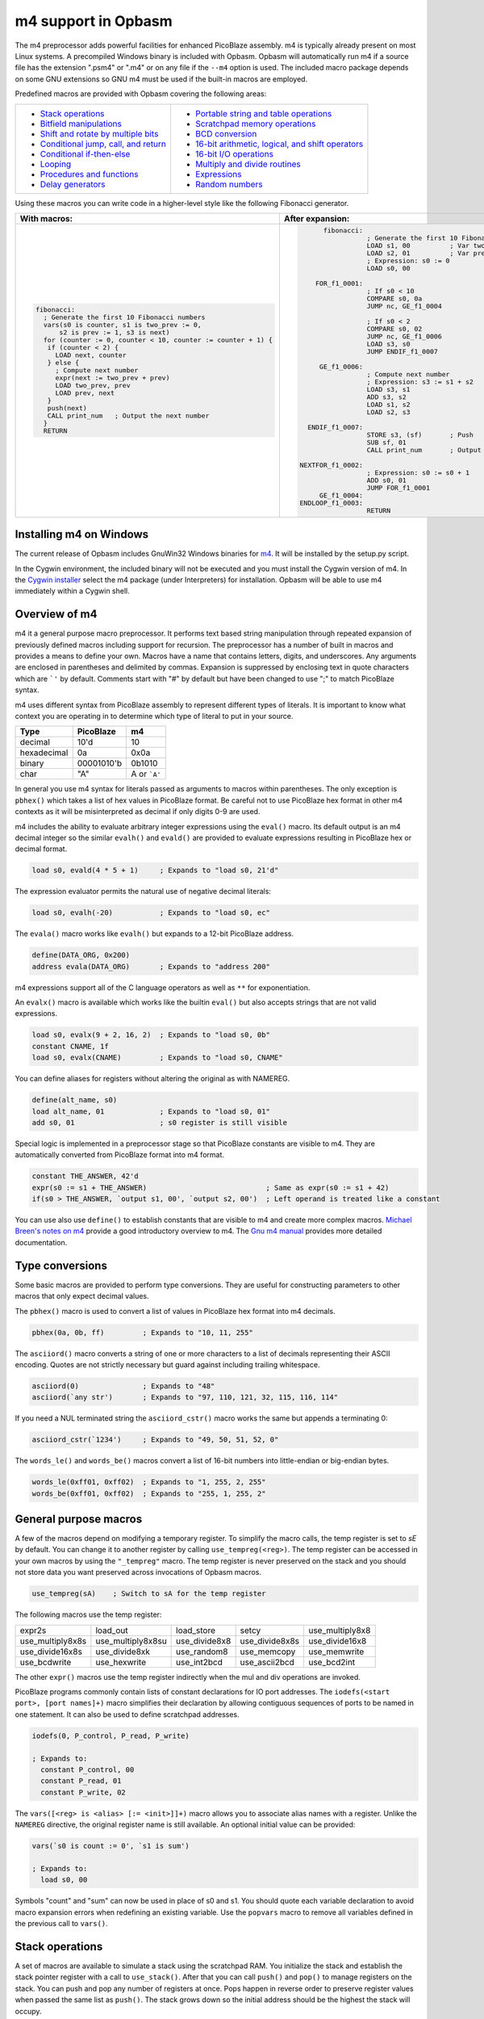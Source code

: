 ====================
m4 support in Opbasm
====================

The m4 preprocessor adds powerful facilities for enhanced PicoBlaze assembly. m4 is typically already present on most Linux systems. A precompiled Windows binary is included with Opbasm. Opbasm will automatically run m4 if a source file has the extension ".psm4" or ".m4" or on any file if the ``--m4`` option is used. The included macro package depends on some GNU extensions so GNU m4 must be used if the built-in macros are employed.

Predefined macros are provided with Opbasm covering the following areas:

+----------------------------------------------------+------------------------------------------------------+
| * `Stack operations`_                              | * `Portable string and table operations`_            |
| * `Bitfield manipulations`_                        | * `Scratchpad memory operations`_                    |
| * `Shift and rotate by multiple bits`_             | * `BCD conversion`_                                  |
| * `Conditional jump, call, and return`_            | * `16-bit arithmetic, logical, and shift operators`_ |
| * `Conditional if-then-else`_                      | * `16-bit I/O operations`_                           |
| * `Looping`_                                       | * `Multiply and divide routines`_                    |
| * `Procedures and functions`_                      | * `Expressions`_                                     |
| * `Delay generators`_                              | * `Random numbers`_                                  |
+----------------------------------------------------+------------------------------------------------------+




Using these macros you can write code in a higher-level style like the following Fibonacci generator.

+----------------------------------------------------------------+----------------------------------------------------------------+
|  With macros:                                                  | After expansion:                                               |
+================================================================+================================================================+
|.. code-block:: picoblaze                                       |.. code-block:: picoblaze                                       |
|                                                                |                                                                |
|  fibonacci:                                                    |       fibonacci:                                               |
|    ; Generate the first 10 Fibonacci numbers                   |                  ; Generate the first 10 Fibonacci numbers     |
|    vars(s0 is counter, s1 is two_prev := 0,                    |                  LOAD s1, 00          ; Var two_prev := 0      |
|        s2 is prev := 1, s3 is next)                            |                  LOAD s2, 01          ; Var prev := 1          |
|    for (counter := 0, counter < 10, counter := counter + 1) {  |                  ; Expression: s0 := 0                         |
|     if (counter < 2) {                                         |                  LOAD s0, 00                                   |
|       LOAD next, counter                                       |                                                                |
|     } else {                                                   |     FOR_f1_0001:                                               |
|       ; Compute next number                                    |                  ; If s0 < 10                                  |
|       expr(next := two_prev + prev)                            |                  COMPARE s0, 0a                                |
|       LOAD two_prev, prev                                      |                  JUMP nc, GE_f1_0004                           |
|       LOAD prev, next                                          |                                                                |
|     }                                                          |                  ; If s0 < 2                                   |
|     push(next)                                                 |                  COMPARE s0, 02                                |
|     CALL print_num   ; Output the next number                  |                  JUMP nc, GE_f1_0006                           |
|    }                                                           |                  LOAD s3, s0                                   |
|    RETURN                                                      |                  JUMP ENDIF_f1_0007                            |
|                                                                |                                                                |
|                                                                |      GE_f1_0006:                                               |
|                                                                |                  ; Compute next number                         |
|                                                                |                  ; Expression: s3 := s1 + s2                   |
|                                                                |                  LOAD s3, s1                                   |
|                                                                |                  ADD s3, s2                                    |
|                                                                |                  LOAD s1, s2                                   |
|                                                                |                  LOAD s2, s3                                   |
|                                                                |                                                                |
|                                                                |   ENDIF_f1_0007:                                               |
|                                                                |                  STORE s3, (sf)       ; Push                   |
|                                                                |                  SUB sf, 01                                    |
|                                                                |                  CALL print_num       ; Output the next number |
|                                                                |                                                                |
|                                                                | NEXTFOR_f1_0002:                                               |
|                                                                |                  ; Expression: s0 := s0 + 1                    |
|                                                                |                  ADD s0, 01                                    |
|                                                                |                  JUMP FOR_f1_0001                              |
|                                                                |      GE_f1_0004:                                               |
|                                                                | ENDLOOP_f1_0003:                                               |
|                                                                |                  RETURN                                        |
|                                                                |                                                                |
+----------------------------------------------------------------+----------------------------------------------------------------+

.. _guidance on installing m4 under Windows:

Installing m4 on Windows
------------------------

The current release of Opbasm includes GnuWin32 Windows binaries for `m4 <http://gnuwin32.sourceforge.net/packages/m4.htm>`_. It will be installed by the setup.py script.

In the Cygwin environment, the included binary will not be executed and you must install the Cygwin version of m4. In the `Cygwin installer <http://cygwin.com/install.html>`_ select the m4 package (under Interpreters) for installation. Opbasm will be able to use m4 immediately within a Cygwin shell.

Overview of m4
--------------

m4 it a general purpose macro preprocessor. It performs text based string manipulation through repeated expansion of previously defined macros including support for recursion. The preprocessor has a number of built in macros and provides a means to define your own. Macros have a name that contains letters, digits, and underscores. Any arguments are enclosed in parentheses and delimited by commas. Expansion is suppressed by enclosing text in quote characters which are ```'`` by default. Comments start with "#" by default but have been changed to use ";" to match PicoBlaze syntax.

m4 uses different syntax from PicoBlaze assembly to represent different types of literals. It is important to know what context you are operating in to determine which type of literal to put in your source.

============  =============  ============
**Type**      **PicoBlaze**  **m4**
============  =============  ============
decimal       10'd           10 
hexadecimal   0a             0x0a
binary        00001010'b     0b1010
char          "A"            A or ```A'``
============  =============  ============

In general you use m4 syntax for literals passed as arguments to macros within parentheses. The only exception is ``pbhex()`` which takes a list of hex values in PicoBlaze format. Be careful not to use PicoBlaze hex format in other m4 contexts as it will be misinterpreted as decimal if only digits 0-9 are used.

m4 includes the ability to evaluate arbitrary integer expressions using the ``eval()`` macro. Its default output is an m4 decimal integer so the similar ``evalh()`` and ``evald()`` are provided to evaluate expressions resulting in PicoBlaze hex or decimal format.

.. code-block:: picoblaze

  load s0, evald(4 * 5 + 1)     ; Expands to "load s0, 21'd"

The expression evaluator permits the natural use of negative decimal literals:

.. code-block:: picoblaze

  load s0, evalh(-20)           ; Expands to "load s0, ec"


The ``evala()`` macro works like ``evalh()`` but expands to a 12-bit PicoBlaze address.

.. code-block:: picoblaze

  define(DATA_ORG, 0x200)
  address evala(DATA_ORG)       ; Expands to "address 200"

m4 expressions support all of the C language operators as well as ``**`` for exponentiation.

An ``evalx()`` macro is available which works like the builtin ``eval()`` but also accepts strings that are not valid expressions.

.. code-block:: picoblaze

  load s0, evalx(9 + 2, 16, 2)  ; Expands to "load s0, 0b"
  constant CNAME, 1f
  load s0, evalx(CNAME)         ; Expands to "load s0, CNAME"

You can define aliases for registers without altering the original as with NAMEREG.

.. code-block:: picoblaze

  define(alt_name, s0)
  load alt_name, 01             ; Expands to "load s0, 01"
  add s0, 01                    ; s0 register is still visible

Special logic is implemented in a preprocessor stage so that PicoBlaze constants are visible to m4. They are automatically converted from PicoBlaze format into m4 format.

.. code-block:: picoblaze

  constant THE_ANSWER, 42'd
  expr(s0 := s1 + THE_ANSWER)                            ; Same as expr(s0 := s1 + 42)
  if(s0 > THE_ANSWER, `output s1, 00', `output s2, 00')  ; Left operand is treated like a constant

You can use also use ``define()`` to establish constants that are visible to m4 and create more complex macros. `Michael Breen's notes on m4 <http://mbreen.com/m4.html>`_ provide a good introductory overview to m4. The `Gnu m4 manual <https://www.gnu.org/savannah-checkouts/gnu/m4/manual/>`_ provides more detailed documentation.

Type conversions
----------------

Some basic macros are provided to perform type conversions. They are useful for constructing parameters to other macros that only expect decimal values.

The ``pbhex()`` macro is used to convert a list of values in PicoBlaze hex format into m4 decimals.

.. code-block:: picoblaze

  pbhex(0a, 0b, ff)         ; Expands to "10, 11, 255"

The ``asciiord()`` macro converts a string of one or more characters to a list of decimals representing their ASCII encoding. Quotes are not strictly necessary but guard against including trailing whitespace.

.. code-block:: picoblaze

  asciiord(0)               ; Expands to "48"
  asciiord(`any str')       ; Expands to "97, 110, 121, 32, 115, 116, 114"

If you need a NUL terminated string the ``asciiord_cstr()`` macro works the same but appends a terminating 0:

.. code-block:: picoblaze

  asciiord_cstr(`1234')     ; Expands to "49, 50, 51, 52, 0"

The ``words_le()`` and ``words_be()`` macros convert a list of 16-bit numbers into little-endian or big-endian bytes.

.. code-block:: picoblaze

  words_le(0xff01, 0xff02)  ; Expands to "1, 255, 2, 255"
  words_be(0xff01, 0xff02)  ; Expands to "255, 1, 255, 2"

General purpose macros
----------------------

A few of the macros depend on modifying a temporary register. To simplify the macro calls, the temp register is set to `sE` by default. You can change it to another register by calling ``use_tempreg(<reg>)``. The temp register can be accessed in your own macros by using the ``"_tempreg"`` macro. The temp register is never preserved on the stack and you should not store data you want preserved across invocations of Opbasm macros. 

.. code-block:: picoblaze

  use_tempreg(sA)    ; Switch to sA for the temp register

The following macros use the temp register:

================  =================  =============  ==============  ===============
expr2s            load_out           load_store     setcy           use_multiply8x8
use_multiply8x8s  use_multiply8x8su  use_divide8x8  use_divide8x8s  use_divide16x8
use_divide16x8s   use_divide8xk      use_random8    use_memcopy     use_memwrite
use_bcdwrite      use_hexwrite       use_int2bcd    use_ascii2bcd   use_bcd2int
================  =================  =============  ==============  =============== 

The other ``expr()`` macros use the temp register indirectly when the mul and div operations are invoked.


PicoBlaze programs commonly contain lists of constant declarations for IO port addresses. The ``iodefs(<start port>, [port names]+)`` macro simplifies their declaration by allowing contiguous sequences of ports to be named in one statement. It can also be used to define scratchpad addresses.

.. code-block:: picoblaze

  iodefs(0, P_control, P_read, P_write)

  ; Expands to:
    constant P_control, 00
    constant P_read, 01
    constant P_write, 02

The ``vars([<reg> is <alias> [:= <init>]]+)`` macro allows you to associate alias names with a register. Unlike the ``NAMEREG`` directive, the original register name is still available. An optional initial value can be provided:

.. code-block:: picoblaze

  vars(`s0 is count := 0', `s1 is sum')

  ; Expands to:
    load s0, 00

Symbols "count" and "sum" can now be used in place of s0 and s1. You should quote each variable declaration to avoid macro expansion errors when redefining an existing variable. Use the ``popvars`` macro to remove all variables defined in the previous call to ``vars()``. 


Stack operations
----------------

A set of macros are available to simulate a stack using the scratchpad RAM. You initialize the stack and establish the stack pointer register with a call to ``use_stack()``. After that you can call ``push()`` and ``pop()`` to manage registers on the stack. You can push and pop any number of registers at once. Pops happen in reverse order to preserve register values when passed the same list as ``push()``. The stack grows down so the initial address should be the highest the stack will occupy.

.. code-block:: picoblaze

  namereg sF, SP      ; Protect sF for use as the stack pointer
  use_stack(SP, 0x3F) ; Start stack at end of 64-byte scratchpad
  ...

  my_func:
    push(s0, s1)
    <Do something that alters s0 and s1>
    pop(s0, s1)
    return

The ``getstack()``, ``getstackat()``, and ``dropstack()`` macros can be used to retrieve and drop values from a stack frame. This provides a facility for passing function arguments on the stack and is particularly useful for writing functions that take a variable number of arguments. The argument to ``dropstack()`` can be a register to drop a variable number of arguments.

.. code-block:: picoblaze

    load s0, BE
    push(s0)    ; First argument
    load s0, EF
    push(s0)    ; Second argument
    call my_func2

  my_func2:
    getstack(s3, s4)     ; Retrieve first and second argument
    <Do your business>
    dropstack(2)         ; Remove arguments from the stack
    return

You can use the ``getstackat()`` macro to retrieve values from the stack one at a time in any order.

.. code-block:: picoblaze

  my_func3:
    getstackat(s4, 1)    ; Retrieve second argument (SP + 1)
    getstackat(s3, 2)    ; Retrieve first argument  (SP + 2)
    <Do your business>
    dropstack(2)         ; Remove arguments from the stack
    return

You may wish to allocate temporary space on the stack for local variables in a function. Use the ``addstack()`` macro to accomplish this. ``putstack()`` and ``putstackat()`` are used to store register values on the stack without altering the stack pointer.

.. code-block:: picoblaze

  my_func4:
    addstack(4)              ; Add 4 bytes to the stack to work with
    putstack(s0, s1, s2, s3)
    getstackat(s4, 2)
    dropstack(4)             ; Remove local frame

    
.. _Bitfield manipulations:
    
Bitfield operations
-------------------

A set of macros are available to manipulate bitfields without manually constructing hex masks.

.. code-block:: picoblaze

  load s0, f0
  setbit(s0, 0)                ; s0 = f1
  setbit(s0, 2)                ; s0 = f5
  clearbit(s0, 7)              ; s0 = 75

  setmask(s0, mask(0,1,2,3))   ; s0 = 7f
  clearmask(s0, mask(4,5,6,7)) ; s0 = 0f

  testbit(s0, 0)               ; Test if bit-0 is set or clear
  jump nz, somewhere

The ``maskh()`` macro works like ``mask()`` but produces a result in PicoBlaze hex format so it can be used as a direct argument to any instruction that takes a constant.

.. code-block:: picoblaze

  load s0, maskh(0,1,2,6,7)  ; Expands to "load s0, c7"

.. _Shift and rotate by multiple bits:
  
Shift and rotate
----------------

Shifts and rotates are inconvenient in PicoBlaze assembly because they must be performed one bit at a time. Macros are provided that generate shifts and rotates by any number of bits more easily. The shift amount must be a constant integer. It cannot come from another register.

.. code-block:: picoblaze

  load s0, 01
  sl0(s0, 4)  ; Shift left by 4 bits  s0 = 00010000'b
  sr1(s0, 3)  ; Shift right by 3 bits with 1's inserted  s0 = 11100010'b

All 10 of the PicoBlaze shift and rotate instructions have macro equivalents. The original instructions can still be used as usual.

=== === === === ==
sl0 sl1 sla slx rl
sr0 sr1 sra srx rr
=== === === === ==

.. _Conditional jump, call, and return:

Conditional jump call and return
--------------------------------

PicoBlaze assembly depends on using the carry and zero flags directly to handle conditional jump and call instructions. It can be difficult to remember how the carry flag is interpreted so a set of macros are provided to perform more natural conditional instructions.

.. code-block:: picoblaze

  compare s0, s1
  jne(not_equal)           ; Jump if s0 != s1
  jeq(equal)               ; Jump if s0 == s1
  jge(greater_or_equal)    ; Jump if s0 >= s1
  jlt(less_than)           ; Jump if s0 < s1

  callne(not_equal)        ; Call if s0 != s1
  calleq(equal)            ; Call if s0 == s1
  callge(greater_or_equal) ; Call if s0 >= s1
  calllt(less_than)        ; Call if s0 < s1

  retne                    ; Return if s0 != s1
  reteq                    ; Return if s0 == s1
  retge                    ; Return if s0 >= s1
  retlt                    ; Return if s0 < s1

Conditional if-then-else
------------------------

A high level ``if()`` macro is present that provides evaluation of infix Boolean expressions. It takes the form of ``if(<expr>,<true block>,[<expr>,<true block 2>...|<else block>])``. The expression syntax uses conventional C operators ==, !=, <, ,>=, >, <=, and &. Additional expressions after the first true block produce else-if evaluation similar to m4's ``ifelse()`` macro. It is important to guard code blocks with m4 quotes to avoid errors caused by m4 splitting strings with internal commas. The ``if()`` macro implements a ``COMPARE`` instruction and generates the appropriate branch logic to test the flags. Unique generated labels are inserted into the code to manage the sequencing of the code blocks.

.. code-block:: picoblaze

  load s0, 05
  if(s0 < 10,
    `load s1, "T"
    output s1, 00',
  ; else-if
  s0 < 8,
    `load s1, "t"
    output s1, 01',
  ;else
    `load s1 "F"
    output s1, 02'
  )

In addition, the & operator can be used to generate a ``TEST`` instruction instead of ``COMPARE``. The true block is executed if the test result is non-zero:

.. code-block:: picoblaze

  ; Check if MSB is set
  if(s0 & 0x80, `load s1, 00')

You can invoke signed comparison using the ``compares()`` macro by wrapping the expression in ``signed()``:

.. code-block:: picoblaze

  load s0 evalh(-10) ; -10 = 0xF6 which evaluates as > 5 in unsigned comparison
  if(signed(s0 < 5),`load s1, 00') ; evaluate as < 5 using signed comparison 

Macros can be used within the code blocks including nested ``if()`` macros:

.. code-block:: picoblaze

  if(s0 < s1,
     `<something>',
  ; else
    `if(s2 >= s3,`<something else>')'
  )

.. note::
  
  The ``>`` and ``<=`` operators have to be simulated because the limited Picoblaze ALU flags don't permit them to be implemented directly. If both operands are registers they are swapped and the reverse comparison operation (``<`` or ``>=`` ) is performed. If the right operand is a constant it has to be adjusted by adding one to its value and swapping the true and false conditional blocks. For instance "s0 > 0x20" is converted to "s0 <= 0x21" with the false condition (originally true) executed when s0 is greater than 0x20.
  
  This can lead to problems when doing comparisons with 0xFF because the 0x100 can't be used as an immediate instruction value. You may have to find alternate ways to express comparison logic when dealing with the 0xFF and 0x00 boundary values. Consider a loop counter that you want to terminate after passing 0xFF. Instead of testing for "sN > 0xFF" you should test for "sN != 0" and ensure that this won't cause early termination at the start of the loop.

C-style syntax
~~~~~~~~~~~~~~

The m4 syntax for the ``if()`` macro is a little untidy but an alternate C-style syntax can be used. It is implemented using an initial preprocessing step where pattern matching converts C-style control flow statements into m4 syntax. Instead of m4 quotes, code blocks are surrounded by mandatory curly braces. Unlike m4 macros, whitespace is permitted between the ``if`` keyword and its comparison expression.

.. code-block:: picoblaze

  if (s0 < s1) {
    load s0, "T"
  } else if (s2 == s3) {
    load s0, "t"
  } else {
    load s0, "F"
  }

A set of lower level if-then-else macros are provided to expose the internal workings of ``if()``. The macros are ``ifeq()``, ``ifne()``, ``ifge()``, and ``iflt()``. Unlike ``if()``, no ``COMPARE`` or ``TEST`` instruction is generated from an expression. You have to prepare the flags on your own. The first argument is the code to execute for the true condition. An optional second argument is used for the else clause.

.. code-block:: picoblaze

  compare s0, s1
  ifeq(
    `load s4, 20
     output s4, PORT',
  ; else
    `load s4, 30
     output s4, PORT2')

This expands to the following:

.. code-block:: picoblaze

  compare s0, s1
  jump nz, NEQ_f1_0001
  load s4, 20
     output s4, PORT
  jump ENDIF_f1_0002
  NEQ_f1_0001:
  ; else
    load s4, 30
     output s4, PORT2
  ENDIF_f1_0002:

Looping
-------

Similarly to ``if()`` there are a set of high level looping macros ``for()``, ``while()``, and ``dowhile()``. They implement the corresponding looping constructs using the syntax ``for(<init>,<expr>,<update>,<loop body>)`` and ``[do]while(<expr>,<loop body>)``. Signed comparison is supported just as with ``if()`` using the ``signed()`` macro as a modifier. The for loop macro uses the ``expr()`` :ref:`macro syntax<expression-parser>` for the *init* and *update* fields.

.. code-block:: picoblaze

  for(s0 := -10, signed(s0 < 10), s0 := s0 + 1,
    `output s1, P_FOO'
  )

.. code-block:: picoblaze

  ; Output s1 to port 00 10 times
  load s0, 00
  while(s0 < 10,
    `output s1, P_FOO
     add s0, 01'
  )

C-style syntax
~~~~~~~~~~~~~~~

Similarly to the ``if()`` macro, an alternate C-style syntax is available for ``for()``, ``while()``, and ``dowhile()``. Note that the ``for()`` macro continues to use commas to separate the sections.

.. code-block:: picoblaze

  for (s0 := 0, s0 < s1, s0 := s0 + 1) {
    output s0, P_FOO
  }

  while (s0 < s1) {
    add s0, 01
    output s0, P_FOO
  }

  do {
    add s0, 01
    output s0, P_FOO
  } while (s0 < s1)

Two macros, ``break`` and ``continue``, are available to exit the current loop and restart a loop respectively. In a for loop the ``continue`` macro will execute the *update* field expression to prepare the next iteration.

.. code-block:: picoblaze

  ; "continue" resumes execution here
  while (s0 < s1) {
    add s0, 01
    if (s3 == 4) { continue }
    if (s2 == 5) { break }
    output s0, 00
  }
  ; "break" resumes execution here


Procedures and Functions
------------------------

A set of macros are available that can streamline the creation of procedures, functions, and interrupt service routines. All of these macros have a C-style block syntax which is the preferred way to invoke them.

The most basic is the ``proc()`` macro which is a convenience routine creating a labeled code block with an included ``vars()`` macro for variable definitions, a final ``return`` instruction, and automatic ";PRAGMA" comments identifying it as a function.

.. code-block:: picoblaze

  proc addinc(s0 is count, s1 is inc) {
    add count, inc
  }
  ...
  
  call addinc
  
  ; Expands to:
  
          ;PRAGMA function addinc [s0 is count, s1 is inc] begin
  addinc:
          ADD s0, s1
          RETURN
          ;PRAGMA function addinc end
  
  CALL addinc
  
The "argument" list to proc also includes local variables used by the procedure. You are responsible for loading arguments into registers and cleaning up temporary registers. The 

The ``func()`` macro provides a more elaborate function generator that takes care of handling arguments by passing them on the stack. A dynamically generated macro is created for calling each defined function. ``func()`` takes a list of registers to pass as arguments as well as an optional number of bytes for values returned on the stack. those registers are placed on the stack and then popped into local registers that are saved and restored after the function completes. The argument list is in the same "Sn is Y" syntax used by the ``vars()`` macro but you can also just list register names without providing an alias.

.. code-block:: picoblaze

  ; func <funcname>(<vars>) : <optional return bytes> {}
  
  func addinc(s0 is count, s1 is inc): 1 {
    add count, inc
    retvalue(count, 1) ; Save the return value on the stack
  }
  ...

  ; Call function with s3 and s4 as args
  addinc(s3, s4)
  pop(s5)       ; Get the return value

  ; Expands to:  
                ;PRAGMA function addinc [stack(s0 is count, s1 is inc : 1)] begin
        addinc:
                <Save registers and retrieve arguments from stack frame>

                ADD s0, s1
                <Put the result on the stack>

  LEAVE_addinc:
                <Restore saved registers and remove stack frame>
                RETURN
                ;PRAGMA function addinc end

                ; Call function with s3 and s4 as args
                ; Push arguments:
                STORE s3, (sf)                 ; Push
                SUB sf, 01
                STORE s4, (sf)                 ; Push
                SUB sf, 01
                CALL addinc
                ADD sf, 01
                FETCH s5, (sf)                 ; Pop

After the function call the registers will be in the same state they were before the function call and any return values will be on the stack. Unlike with ``proc()`` the parameter list is only used to define arguments. You are responsible for preserving any registers used internally for local variables. The ``retvalue()`` macro takes a register for its first argument and the index of the return byte from the top of the stack starting from 1.

You cannot use a ``return`` instruction inside the code body of a ``func()`` macro because the stack cleanup code will not be executed. Instead you must call the ``leave_func`` macro whenever you want to exit early. It will ensure the cleanup code is executed.

A variant of the ``func()`` macro is available for defining ISRs. The ``isr()`` macro is similar to ``func()`` but you specify an address for the interrupt vector instead of a name and in place of the return byte count you specify whether the ISR returns with interupts enabled or disabled. Interrupts are enabled by default if the last parameter is omitted.

.. code-block:: picoblaze

  ; isr <address>(<vars>) : [enable | disable] {}
  
  isr 0x3FF(s0) : enable {
    output s0, FF
  }
  
  ; Expands to:
  
         __ISR:
                ADDRESS 3ff                    ; 0x3FF
                JUMP __ISR
                ADDRESS __ISR
                ;PRAGMA function __ISR begin
                <Save registers on stack>
                OUTPUT s0, FF

   LEAVE___ISR:
                <Restore registers from stack>

                RETURNI enable
                ;PRAGMA function __ISR end
  
ISRs take no arguments and the variable list only serves to identify which registers are used in the ISR so that they can be saved on the stack. There can only be one ``isr()`` macro call in a program. You can use ``leave_func`` or the equivalent ``leave_isr`` macro to exit early from an ISR. Do not call ``returni`` directly within the ISR code block as that will leave saved registers on the stack without cleaning up.


Delay generators
----------------

A set of delay generator macros are available to implement software delays. The simplest is ``delay_cycles()`` which delays by a number of instruction cycles (each being two clock cycles). By default it is implemented with recursive loops and requires no registers to function.

.. code-block:: picoblaze

  delay_cycles(40)   ; Delay for 40 instructions (80 clock periods)

This expands to the following recursive code implemented in 13 instructions:
  
.. code-block:: picoblaze
  
                      CALL DTREE_f1_0001_4           ; Delay for 33 cycles
                      JUMP DTREE_f1_0001_end
     DTREE_f1_0001_4: CALL DTREE_f1_0001_3
     DTREE_f1_0001_3: CALL DTREE_f1_0001_2
     DTREE_f1_0001_2: CALL DTREE_f1_0001_1
     DTREE_f1_0001_1: CALL DTREE_f1_0001_0
     DTREE_f1_0001_0: RETURN
   DTREE_f1_0001_end:
                      CALL DTREE_f1_0002_1           ; Delay for 5 cycles
                      JUMP DTREE_f1_0002_end
     DTREE_f1_0002_1: CALL DTREE_f1_0002_0
     DTREE_f1_0002_0: RETURN
   DTREE_f1_0002_end:
                      LOAD sf, sf                    ; NOP
                      LOAD sf, sf                    ; NOP


The delay can be from 0 to approximately 100e9 but a practical limit would be to keep the delay less than 200 cycles to restrict the amount of generated code. You must ensure that there is enough space on the call stack to perform the recursive calls. In the example above the 33-cycle delay block extends five calls deep.

An alternate implementation of ``delay_cycles()`` can be invoked by first configuring it with the ``use_delay_reg()`` macro. You call it with a single register to use for a delay counter. This register must be different than the ones used for the long period delay macros described next. With a delay register configured, the ``delay_cycles()`` macro will be implemented as a small loop for delays of 511 cycles or less. Longer delays will fall back to using recursive delay trees.

Delays by microseconds and milliseconds are implemented with the ``delay_us()`` and ``delay_ms()`` macros. Before using these you must establish the system clock frequency with the ``use_clock()`` macro. These delays are cycle accurate if the requested delay is an integer multiple of the clock period. They have the ability to adjust the delay by a certain number of instructions if needed.

.. code-block:: picoblaze

  use_clock(100)                     ; 100 MHz system clock
  use_delay_reg(s6)                  ; Use compact internal delay loop

  ; 10 ms delay subroutine
  delay_10ms: delay_ms(10, s4,s5, 2) ; Adjust delay by 2 instructions for call and return
              return

  ...
  call delay_10ms
  ; Exactly 10 ms have passed here

  ...
  delay_ms(10, s4, s5)               ; Inline delay by 10 ms
  ; Exactly 10 ms have passed here

The ``delay_*()`` macros take a delay value, a pair of registers and an optional adjustment as arguments. The delay value is the amount of delay in the associated units. The upper delay limit depends on the clock frequency. It has a complex relationship that can't be easily expressed. You will get a macro error if a delay is too large for the currently selected frequency. The following table shows the maximum delays for representative clock frequencies:

=======  =======
50 MHz   429 ms
100 MHz  214 ms
150 MHz  143 ms
=======  =======

The registers are used for an internal 16-bit counter. The internal delay loop is automatically adjusted to ensure the count value fits within 16-bits. When implementing a delay as a subroutine an adjustment can be added to account for the ``CALL`` and ``RETURN`` instructions.

If you need to use multiple delays it may be desirable to have a common delay routine that supports variable delay counts. This is provided by the ``var_delay_us()`` and ``var_delay_ms()`` macros. They are similar to the fixed delays but are not cycle accurate and have no provision for adjustment.

.. code-block:: picoblaze

  use_clock(50)            ; 50 MHz system clock

  define(MAX_DELAY, 200)   ; Maximum 200 us delay

  var_delay: var_delay_us(MAX_DELAY, s4,s5)
             return
  ...

  load16(s4,s5, var_count_us(20, MAX_DELAY))  ; 20 us delay
  call var_delay
  ...

  load16(s4,s5, var_count_us(150, MAX_DELAY)) ; 150 us delay
  call var_delay

The first argument to the ``var_delay_*()`` macros is the maximum delay value to support. When a delay is needed you must load the count registers with a constant computed with the ``var_count_*()`` macros. 

.. _string and table ops:
.. _Portable string and table operations:

String and table operations
---------------------------

PicoBlaze-3 doesn't have the ability to handle strings as efficiently as PB6 but it is still necessary to work with them at times. Suppose that you have a subroutine "write_char" that writes characters in s0 out to a peripheral. You can write entire strings with the following:

.. code-block:: picoblaze

  callstring(write_char, s0, `My string') ; Note use of m4 quotes `' to enclose the string

This expands to the following:

.. code-block:: picoblaze

  load s0, "M"
  call write_char
  load s0, "y"
  call write_char
  load s0, " "
  call write_char
  ...
  load s0, "n"
  call write_char
  load s0, "g"
  call write_char

Similarly you can call with arbitrary bytes in a table. The ``pbhex()`` macro is useful here to express hex numbers with less clutter.

.. code-block:: picoblaze

  calltable(write_char, s0,  pbhex(DE, AD, BE, EF))

There are four targets for string and table macros: "call", "output", "store", and "inst". They work similarly to the "call" macros above but generate "output", "store", or "inst" instructions in place of "call".

==========  ============  ===========  =============  ==========================
callstring  outputstring  storestring  storestringat 
calltable   outputtable   storetable   storetableat   insttable_le, insttable_be 
==========  ============  ===========  =============  ==========================

The ``storestringat()`` and ``storetableat()`` macros take a register as a pointer to the destination scratchpad address. The pointer register is incremented after storing each byte except for the last.

.. code-block:: picoblaze

  constant M_DATA, 10
  load s0, M_DATA
  storestringat(s0, sF, `Store this') ; sF is used as a temp register

The ``insttable_le()`` and ``insttable_be()`` macros generate packed INST directives for use as static data. The former generates little-endian instructions while the latter is big-endian.

.. code-block:: picoblaze

  insttable_le(pbhex(0a, 0b, 0c))
  ; Expands to:  inst 00b0a
  ;              inst 0000c

  insttable_be(pbhex(0a, 0b, 0c))
  ; Expands to:  inst 00a0b
  ;              inst 00c00

The insttable macros only accept a list of decimal values directly but the ``asciiord()`` macro can be used to convert strings to numeric data.

.. code-block:: picoblaze

  insttable_le(asciiord(`Pack strings into ROM'))
  ; Expands to:
    inst 06150
    inst 06b63
    inst 07320
    ...
    inst 0206f
    inst 04f52
    inst 0004d

This permits the compact storage of data bytes in the PicoBlaze ROM. If synthesized as a dual-ported block RAM, the data can be retrieved with external logic. The ``picoblaze_dp_rom`` component included with `picoblaze_rom.vhdl <https://code.google.com/p/opbasm/source/browse/templates/picoblaze_rom.vhdl>`_ provides a second read/write port for this purpose.


Escaped strings
~~~~~~~~~~~~~~~

The native PicoBlaze syntax does not permit the use of character escapes in strings. The macros ``estr()`` and ``cstr()`` provide a means for generating escaped strings without and with a NUL terminator respectively. They generate a list of integers representing each character in the string. The following C-style backslash escape codes are supported:

======  ====================
Escape  Meaning
======  ====================
`\\\\`  Literal "\\"
\\n     Newline \\ Line Feed
\\r     Carriage Return
\\b     Backspace
\\a     Bell
\\e     Esc
\\s     Literal semicolon
======  ====================

On PicoBlaze-6 you can apply the output of these macros directly in a ``TABLE`` directive as follows:

.. code-block:: picoblaze

  table hello#, [dec2pbhex(cstr(`Hello\r\n'))]
  ; This expands to: table hello#, [48, 65, 6c, 6c, 6f, 0d, 0a, 00]
  
  table hello2#, [dec2pbhex(estr(`Hello\r\n'))]
  ; This expands to: table hello2#, [48, 65, 6c, 6c, 6f, 0d, 0a]

For PicoBlaze-3 you can pass the output of ``estr()`` and ``cstr()`` to the ``call/store/outputtable()`` macros or use the portable string macros described next.

If you need know the length of a string constant you can use ``strlenc()`` to generate that value. It takes a single string argument that can contain escaped characters. It is passed through ``estr()`` to remove escapes before characters are counted. ``strlenc()`` only works at compile time when passed a string literal or a named portable/packed string. It does not work at runtime on dynamic string buffers.

.. code-block:: picoblaze

  load s0, strlenc(`foobar\r\n') ; Expands to 8

You can also pass the label to a string defined with ``string()`` or ``packed_string()`` to retrieve their length.

.. code-block:: picoblaze

  packed_string(my_string, `This is a string')
  load s0, strlenc(my_string) ; Expands to 16


.. note::

  m4 has a builtin macro ``len()`` that also returns the length of strings. However, it does not account for escape characters and will include blackslashes in its count.


Portable strings
~~~~~~~~~~~~~~~~

A simplified system for generating efficient, portable strings is provided by the macro package. With this you can create string handling code that will expand into the most efficient form for PicoBlaze-3 or PicoBlaze-6 allowing you to easily migrate between platforms. You must first setup the portable string system with the ``use_strings()`` macro. It configures the registers and a character handling routine used when processing a string.

``use_strings()`` takes the following arguments:

*  Arg1: Register loaded with each character
*  Arg2, Arg3: MSB, LSB of string address (Only used on PB6. Use dummy registers for PB3)
*  Arg4: Label of a user provided function called to process each character
*  Arg5: Optional name of the macro to define new strings (default is "string")

After configuring string handling with ``use_strings()`` you must define each string using the ``string()`` macro. It takes two arguments. The first is a label to identify the string and the second is the string. You can use any of the escapes supported by ``estr()`` and ``cstr()`` in a string. Strings are reproduced by calling them with the label used in their definition. Labels should not end with a "$" like with the ``STRING`` directive.

.. code-block:: picoblaze

  jump main
  use_strings(s0, s5,s6, write_char)
  
  proc write_char(s0) {
    output s0, 00
  }
  
  string(hello, `Hello world\r\n') ; Define a string called "hello"

  main:
  ...
  call hello ; Call write_char on each character in the "hello" string

This expands to the following when targeting PB6:

.. code-block:: picoblaze

                      JUMP main
                      ; PB6 common string handler routine
    __string_handler: CALL@ (s5, s6)                 ; Read next char
                      COMPARE s0, 00                 ; Check if NUL
                      RETURN z
                      CALL write_char                ; Handle the char
                      ADD s6, 01                     ; 1
                      ADDCY s5, 00                   ; Increment address
                      JUMP __string_handler
                      
                      ;PRAGMA function write_char [s0] begin
          write_char:
                      OUTPUT s0, 00
                      RETURN
                      ;PRAGMA function write_char end

                      ; "Hello world\r\n"
                      TABLE hello#, [48, 65, 6c, 6c, 6f, 20, 77, 6f, 72, 6c, 64, 0d, 0a, 00]
               hello: LOAD s5, _hello_STR'upper
                      LOAD s6, _hello_STR'lower
                      JUMP __string_handler
          _hello_STR: LOAD&RETURN s0, hello#         ; Define a string called `"hello"'

                main:
                      ...
                      CALL hello                     ; Call write_char on each character in the "hello" string


Note that a common string processing routine ``__string_handler`` is generated after the call to ``jump main`` and the escaped string is implemented with ``load&return`` instructions.

When targeting PB3 the following expansion results:

.. code-block:: picoblaze

                      JUMP main

                      ;PRAGMA function write_char [s0] begin
          write_char:
                      OUTPUT s0, 00
                      RETURN
                      ;PRAGMA function write_char end

                      ; "Hello world\r\n"
               hello: LOAD s0, 48
                      CALL write_char
                      LOAD s0, 65
                      CALL write_char
                      LOAD s0, 6c
                      CALL write_char
                      LOAD s0, 6c
                      CALL write_char
                      ...
                      LOAD s0, 0d
                      CALL write_char
                      LOAD s0, 0a
                      CALL write_char
                      RETURN                         ; Define a string called `"hello"'

                main:
                      ...
                      CALL hello                     ; Call write_char on each character in the "hello" string

The PB3 version does not generate a common handler routine but instead generates code to handle each string in place using the ``calltable()`` macro.

You are limited to a single user provided function for processing each character in a string. If you need to perform different operations on strings then you will have to use a register or scratchpad value to select the desired behavior before calling the string label and write a handler routine that checks what operation is needed for each character it receives.


Packed strings
~~~~~~~~~~~~~~

A set of macros for handling packed strings is available for use. These work similarly to the portable string macros but rely on character data packed with ``INST`` directives. This is the most efficient way to store uncompressed strings in PicoBlaze memory. Access to the data must be implemented with external hardware that can read instruction memory through a second port. The ``picoblaze_dp_rom`` component defined in `picoblaze_rom.vhdl <https://github.com/kevinpt/opbasm/blob/master/templates/picoblaze_rom.vhdl>`_ shows a way to accomplish that. The same code is generated for both PB3 and PB6.

To configure packed strings you need to call the ``use_packed_strings()`` macro. It is similar to ``use_strings()`` but you also need to provide a function that retrieves character pairs from an address in memory. Its arguments are the following:

* Arg1: Register to store even characters (0, 2, 4, ...)
* Arg2: Register to store odd characters  (1, 3, 5, ...)
* Arg3, Arg4: Registers for MSB, LSB of address to string
* Arg5: Label of user provided function called to process each character (Only needs to handle the even char register)
* Arg6: Label of user provided function called to read pairs of characters from memory
* Arg7: Optional name of the macro to define new strings (default is "packed_string")

Character pairs are stored in big-endian order. The first character in a string is stored in the upper byte of an ``INST`` directive. The read routine takes a set of registers for the address of a packed character pair. It must retrieve the ``INST`` data at that location and load the upper byte into the even character register and lower byte in the odd character register.

A common handler routine ``__packed_string_handler`` is generated so you must ensure the execution path bypasses the generated code.

After configuration you define strings with the ``packed_string()`` macro just as with the ``string()`` macro.

.. code-block:: picoblaze

  jump main
  mem16(P_ROM, 0x0b,0x0a)            ; Define 16-bit port addresses for dual-ported ROM
  use_packed_strings(s0,s1, s5,s6, write_char, read_next_chars)

  proc write_char(s0) {
    output s0, 00                    ; Using register for even chars
  }

  proc read_next_chars(s0,s1, s5,s6) {
              output16(s5,s6, P_ROM) ; Select next address from second port
              nop
              input16(s0,s1, P_ROM)  ; Read back upper and lower byte
  }

  packed_string(hello, `Hello world\r\n') ; Define a packed string called "hello"

  main:
  ...
  call hello ; Call write_char on each character in the "hello" string

If you have existing code using the portable string macros, you can convert it to use packed strings by changing the macro name with the optional seventh argument:

.. code-block:: picoblaze

  use_packed_strings(s0,s1, s5,s6, write_char, read_next_chars, string)


  
.. _Scratchpad memory operations:  

Scratchpad memory operations
----------------------------

A set of rroutines are available for manipulating arrays in scratchpad memory. They are accessed by involing a ``use_XXX()`` generator macro to create the functions with register allocations of your choice. All of these macros take an intial argument that is the name of the generated function. All of these macros preserve their input and temporary registers on the stack unless they are reused for a return value.

memset
~~~~~~

The ``use_memset()`` macro creates a function that can set an array to a fixed value.

.. code-block:: picoblaze

  ;                 <dest> <len> <init value>
  use_memset(memset, s0,     s1,     s2)
  ...
  
  load s0, 20  ; Destination at 0x20 in scratchpad
  load s1, 05  ; 5 bytes in the array
  load s2, "A" ; Value to initialize with
  call memset
  
After the call every byte of the array will be initialized to the contents of the value register.


memcopy
~~~~~~~

``use_memcopy()`` creates a function to copy an array from one location to another in scratchpad.

.. code-block:: picoblaze

  ;                  <source> <dest> <len>
  use_memcopy(memcopy, s0,      s1,   s2)
  ...
  
  load s0, 20 ; Source at 0x20
  load s1, 10 ; Destination at 0x10
  load s2, 05 ; Copy 5 bytes
  call memcopy
  
After the call the bytes from 0x10 to 0x14 contain the data copied from 0x20 to 0x24.

memwrite
~~~~~~~~

The ``use_memwrite()`` macro scans an array in scratchpad and writes the raw bytes to a fixed output port.

.. code-block:: picoblaze

  constant ConsolePort, FE
  ;                    <source> <len> <output port>
  use_memwrite(memwrite, s0,      s1,   ConsolePort)
  
  load s0, 20 ; Source array
  load s1, 05 ; Writing 5 bytes
  call memwrite

This performs an output to port 0xFE for each of the bytes from 0x20 to 0x24.

hexwrite
~~~~~~~~

Similar to ``memwrite`` is the ``use_hexwrite()`` macro. It writes an array of bytes converted to ASCII hex values. This macro destructively modifies the global _tempreg register.

.. code-block:: picoblaze

  ;                    <source> <len> <output port>
  use_hexwrite(hexwrite, s0,      s1,  ConsolePort)
  ...
  
  load_store(0x5A, 0x20)
  load_store(0x11, 0x21)
  load_store(0x42, 0x22)
  
  load s0, 20
  load s1, 03
  call hexwrite
  
This writes the string "5A1142" to the output port. Every byte expands into two hex digits.


bcdwrite
~~~~~~~~

Another similar output routine is the ``use_bcdwrite()`` macro. It writes an array to an output port but treats the bytes
as unpacked BCD digits. Each digit is converted to an ASCII digit before writing to the port. Any leading 0 digits
are skipped. Invalid BCD digits are not detected.

.. code-block:: picoblaze

  ;                    <source> <len> <output port>
  use_bcdwrite(bcdwrite, s0,      s1 , ConsolePort)
  ...
  
  load_store(0x00, 0x20)
  load_store(0x01, 0x21)
  load_store(0x05, 0x22)
  
  load s0, 20 ; Source array
  load s1, 03 ; Writing 3 bytes
  call bcdwrite

This converts the array to ASCII characters and sends "15" to the output port. This is useful for printg the output from ``int2bcd`` described below.

 
  
.. _BCD conversion:

BCD conversion
--------------

A pair of generator macros create functions for converting between unsigned integers and unpacked BCD. They are designed to work with arbitrary sized integers consisting of one or more bytes.

.. code-block:: picoblaze

  ;             <fixed array len> <dest> <integer bytes> <temp regs>
  use_int2bcd(int2bcd, 5,           s0,       s1,        s2,s3,s4,s5)
  ...
  
  load s0, 20  ; Use buffer from 0x20 to 0x24
  load s1, 02  ; Convert 16-bit integer
  load16(s4,s3, 30789)
  push(s3, s4) ; Place integer on stack low byte first, high byte last
  call int2bcd
  
After conversion the array at 0x20 contains the hex values ``[03 00 07 08 09]``. This result can then be processed by ``bcdwrite`` to write an integer value out to a port. The result is right justified in the array with leading 0's for any unused digits. No error detection is performed if the result requires more digits than the array was defined for.

.. code-block:: picoblaze

  load16(s4,s3, 512)
  push(s3, s4)
  call int2bcd
  
The result is ``[00 00 05 01 12]`` at 0x20.

For handling numeric string inputs there are a pair of generator macros that can be used. First is ``use_ascii2bcd()`` which will convert a numeric ASCII string into BCD format.

.. code-block:: picoblaze

  ;                    <Array addr> <len>
  use_ascii2bcd(ascii2bcd, s0,        s1)
  
  load_store("0", 0x20) ; Simulate text input
  load_store("1", 0x21)
  load_store("2", 0x22)
  load_store("4", 0x23)
  load_store("9", 0x24)
    
  load s0, 20 ; Use array at 0x20
  load s1, 05 ; Convert 5 characters from 0x20 to 0x24
  call ascii2bcd
  
The resulting array contains BCD: ``[00 01 02 04 09]``. Any non-digit characters are converted to 0.

The ``use_bcd2int()`` macro is used to convert from BCD to an integer. This finishes the conversion of numeric string input into a usable integer value after first converting ASCII to BCD using ``ascii2bcd``.
  
.. code-block::  picoblaze

  ;                <Array addr> <len> <temp regs>
  use_bcd2int(bcd2int, s0,       s1,   s2,s3,s4,s5,s6)
  
  load s0, 20 ; Use array at 0x20
  load s1, 05 ; Convert 5 digits from 0x20 to 0x24
  call bcd2int
  
The converted integer value is overwritten into the array from left to right, destroying some of the BCD digits. The first byte in the array is the least significant. The total number of integer bytes is returned in the length register (s1 in this case). After conversion the array contains ``[E1 04 02 04 09]``. 0x04E1 is 1249 from the original ASCII string. The integer result is guaranteed to always be smaller than the largest BCD number that will fit in an array (999...) so an overflow is impossible.
  


8-bit arithmetic
----------------

The ``not()`` and ``negate()`` macros are available to perform logical inversion and 2's complement negation on 8-bit registers. The ``abs()`` macro produces the absolute value of signed registers.

You can perform signed comparison with the ``compares()`` macro. It takes the same arguments as the native ``COMPARE`` instruction. The ``C`` flag is set in accordance with their signed relationship. However, the ``Z`` flag is not set correctly. Use the ``COMPARE`` instruction to test for equality or inequality of signed values.

If you need to convert an 8-bit signed value to 16-bit, use the ``signex(<MSB>, <LSB>)`` macro to extend the sign bit onto the upper register. The 8-bit register to be extended is passed in as the LSB argument.

.. _16-bit arithmetic, logical, and shift operators:

16-bit arithmetic
-----------------

Consider that you need to do some 16-bit arithmetic. You can define aliases for
pairs of 8-bit registers with ``reg16()`` and then pass them into the 16-bit arithmetic macros:

.. code-block:: picoblaze

  reg16(rx, s4, s3)      ; Virtual 16-bit register rx is composed of (s4, s3)
  reg16(ry, s6, s5)

  load16(rx, 1000)
  load16(ry, 3000 + 500) ; You can use arbitrary expressions for constants
  add16(rx, ry)          ; rx = rx + ry
  add16(rx, -100)        ; rx = rx + (-100)

This is much less obtuse than manually calculating 16-bit constants and repeatedly implementing the operations in pieces.

You can retrieve the upper and lower byte registers indirectly with the ``regupper()`` and ``reglower()`` macros. This makes it easy to reallocate the registers if needed.

.. code-block:: picoblaze

  load s0, reglower(rx) ; s0 = s3
  load s1, regupper(rx) ; s1 = s4

The ``mem16()`` macro defines 16-bit constants for scratchpad and port addresses. Like ``reg16()`` it creates a new m4 macro that lets you refer to the pair of port addresses together. In addition, two constants are created with the same name suffixed with "_H" and "_L" to identify the high and low ports respectively.

.. code-block:: picoblaze

  mem16(M_DATA, 0x05, 0x04)
  load16(rx, 1000)
  store16(rx, M_DATA)

The following 16-bit functions are available. All other than ``not16()``, ``negate16()``, and ``abs16()`` take a constant or a 16-bit register as their second argument.

======  =====  ========  =====
load16  reg16  mem16     add16   
sub16   and16  or16      xor16   
test16  not16  negate16  abs16
======  =====  ========  =====  

The ``test16()`` macro is implemented differently on PicoBlaze-3 due to the lack of the ``TESTCY`` instruction. The ``Z`` flag is set when the AND of both bytes with the test word is zero but the ``C`` flag does not represent the XOR of all 16 bits.

A full suite of 16-bit shifts and rotates are also available. They work the same as their 8-bit equivalents.

======  ======  ======  ======
sl0_16  sl1_16  sla_16  slx_16 
sr0_16  sr1_16  sra_16  srx_16 
rl16    rr16   
======  ======  ======  ======

.. code-block:: picoblaze

  sl0_16(rx, 4) ; Multiply by 2**4

.. _16-bit I/O operations:  
  
16-bit IO
---------

16-bit versions of the port and scratchpad I/O operations are available. You can use the ``mem16()`` macro to define pairs of memory and port addresses for simplification. The variants using a pointer register increment by two so that successive calls can be made to work on contiguous ranges of addresses.

=======  =======  =======  ========
fetch16  store16  input16  output16
=======  =======  =======  ======== 

.. code-block:: picoblaze

  mem16(M_ACCUM, 0x1b, 0x1a)
  reg16(rx, s4, s3)

  fetch16(rx, M_ACCUM)  ; Fetch direct from address

  load s0, M_ACCUM_L    ; Low byte constant defined by mem16()
  fetch16(rx, s0)       ; Fetch from indirect pointer
  fetch16(rx, s0)       ; Fetch next word

Similarly for port I/O.

.. code-block:: picoblaze

  mem16(P_ACCUM, 0x1b, 0x1a)

  input16(rx, P_ACCUM)  ; Input direct from address

  load s0, P_ACCUM_L
  input16(rx, s0)       ; Input from indirect pointer
  input16(rx, s0)       ; Input next word

.. _Multiply and divide routines:
  
Multiply and divide
-------------------

The general purpose PicoBlaze 8x8 multiply and divide routines are made available with arbitrary register allocations to suit your needs. A set of constant multiply and divide routines can also be generated for faster results than the general purpose functions. The following macros are available:

=====================  =======================================
use_multiply8x8        8x8-bit unsigned 
use_multiply8x8s       8x8-bit signed 
use_multiply8x8su      8-bit signed x 8-bit unsigned 
use_divide8x8          8/8-bit unsigned 
use_divide8x8s         8/8-bit signed 
use_divide16x8         16/8-bit unsigned 
use_divide16x8s        16/8-bit signed 
use_multiply8xk        8-bit x constant 
use_multiply8xk_small  8-bit x constant (result less than 256) 
use_divide8xk          8-bit / constant 
=====================  =======================================


.. code-block:: picoblaze

  init:
    ...
    jump main ; Skip over our functions

    ; Configure multiply and divide functions (sE is a temp register)
    reg16(rx, s5, s4)
    use_multiply8x8(mul8, s0, s1, rx)     ; rx = s0 * s1

    use_divide8x8(div8, s0, s1, s6, s7)   ; s6 = s0 / s1  rem. s7

    use_multiply8xk(mul8k7, s0, 7, rx)        ; rx = s0 * 7 (Multiplier can be greater than 255)

    use_multiply8xk_small(mul8k7s, s0, 7, s1) ; s1 = s0 * 7 (Result must fit in one byte)

    use_divide8xk(div8k, s0, 7, s1)       ; s1 = s0 / 7 (No remainder)

  main:

    load s0, 20'd
    load s1, 3'd
    call mul8    ; rx = 20 * 3

    call div8    ; s6 = 20 / 3

    call mul8k7  ; rx = 20 * 7

    call mul8k7s ; s1 = 20 * 7

    call div8k   ; s1 = 20 / 7


.. _expression-parser:

Expressions
-----------

A family of expression evaluator macros are provided that can implement arithmetic and other operations using pseudo-infix notation. The basic principle is borrowed from the PL360 high level assembler. You can write an assignment expression of the form ``expr(<target register> := <val> op <val> [op <val>]*)``. Spaces are required between all symbols.

``val`` is one of:

+----------------------------------------------------------------------------+
|register                                                                    |
+----------------------------------------------------------------------------+
|literal expression (with no internal spaces)                                |
+----------------------------------------------------------------------------+
|"`sp[<addr>]`" reverse assignment to scratchpad address                     |
+----------------------------------------------------------------------------+
|"`spi[<reg>]`" reverse assignment to indirect scratchpad address in register|
+----------------------------------------------------------------------------+

``op`` is one of:

=============  ===========================================
 +, -, `*`, /  arithmetic: add, subtract, multiply, divide 
 &, `|`, ^     bitwise operations: and, or, xor 
 <<, >>        shifts: left and right 
 =:            reverse assignment 
=============  ===========================================
 
Operations are evaluated from left to right with *no precedence*. The target register is used as the left operand of all operations. It is updated with the result after each operation.

.. code-block:: picoblaze

  expr(s0 := s1 + s2 =: s3 >> 2)

Arithmetic is performed on ``s0`` at each stage. The reverse assignment to `s3`` captures the intermediate result of ``s1 + s2`` and then continues with the right shift applied to ``s0``. This expands to:

.. code-block:: picoblaze

  ; Expression: s0 := s1 + s2 =: s3 >> 2
  LOAD s0, s1
  ADD s0, s2
  LOAD s3, s0
  SR0 s0
  SR0 s0


If you want to use the existing value of a register use it as the first operand after the assignment:

.. code-block:: picoblaze

  load s0, 03
  expr(s0 := s0 + 100)

Here are all of the expression macros available:

=======  ====================  ===================================  ================================
Macro    Target x Operand      Supported operators                  Notes
=======  ====================  ===================================  ================================
expr     8x8                   +, -, `*`, /, &, `|`, ^, <<, >>, =: 
exprs    8x8                   +, -, `*`, /, &, `|`, ^, <<, >>, =:  signed `*`, /, and >>  
expr2    16x8 `*`              +, -, `*`, /, <<, >>, =: 
expr2s   16x8 `*`              +, -, `*`, /, <<, >>, =:             signed for all except << 
expr16   16x16                 +, -, &, `|`, ^, <<, >>, =: 
expr16s  16x16                 +, -, &, `|`, ^, <<, >>, =:          signed >> 
=======  ====================  ===================================  ================================

`*` *The expr2 macros support 16-bit literals as operands of + and -. The first register after the assignment can be 16-bits.*

16-bit registers must be comma separated register pairs in ``MSB,LSB`` order or named 16-bit registers created with ``reg16()``.

For multiplication and division support you must initialize the internal functions with one of the following:

======  ================================  ===============
Macro   Multiply                          Divide
======  ================================  ===============
expr    use_expr_mul                      use_expr_div 
exprs   use_expr_muls                     use_expr_divs 
expr2   use_expr_mul                      use_expr_div16 
expr2s  use_expr_muls and use_expr_mulsu  use_expr_div16s 
======  ================================  ===============

As an expedient you can invoke "use_expr_all" to include all of them and then eliminate any unused mul or div routines with the ``--remove-dead-code`` option to Opbasm.

These macros need to be called before any call to ``expr*()`` that uses multiplication or division. It is best to place them at the start of the program and jump over them to reach the startup code. The stack must be configured (``use_stack(...)``) before calling these macros because additional modified registers must be saved and restored.

By default these macros configure the mul and div functions to use the ``s8,s9`` or ``s7,s8, and s9`` registers for input and output. You can modify the register allocation by passing arguments to the ``use_*`` macros. The registers ``sA``, ``sB``, and sometimes ``sC`` are temporarily altered and restored. The common temp register (default ``sE``) is destructively modified. You can change the tempreg with the ``use_tempreg()`` macro. The MSB of multiplication is ignored by subsequent operations. Division by 0 is not detected.

An example of signed expressions applied to converting temperatures:

.. code-block:: picoblaze

  use_stack(sF, 0x3F)
  jump start

  use_expr_all ; Invoke all of the mul and div routines

  ; Setup register aliases
  reg16(rx, s0,s1)
  reg16(ry, s2,s3)
  vars(s4 is celsius, s5 is fahrenheit)

  ; Convert temperature
  c_to_f:
    load reglower(rx), celsius     ; Load 8-bit Celsius temperature
    signex(rx)                     ; Sign extend to 16-bits
    expr2s(rx := rx * 9 / 5 + 32)  ; Perform 16x8-bit signed arithmetic to get Fahrenheit
    return

  c_to_f_fast: ; Saves approx. 130 instructions compared to c_to_f with multiply
    load reglower(ry), celsius     ; Load 8-bit Celsius temperature
    signex(ry)                     ; Sign extend to 16-bits
    expr16s(rx := ry << 3 + ry)    ; Multiply by 9 with shift and add
    expr2s(rx := rx / 5 + 32)      ; Perform 16x8-bit signed arithmetic to get Fahrenheit
    return

  f_to_c:
    load reglower(rx), fahrenheit  ; Load 8-bit Fahrenheit temperature
    signex(rx)                     ; Sign extend to 16-bits
    expr2s(rx := rx - 32 * 5 / 9 ) ; Perform 16x8-bit signed arithmetic to get Celsius
    return

  start:
    ...
    
Random numbers
--------------

A pair of simple pseudo-random number generators are included in the macro package. They are implemented using the xorshift algorithm with coefficients selected for minimal code on PicoBlaze. They generate a full cycle of every value in their range except 0. One generates 8-bit numbers and the other 16-bit. You must set a non-zero seed value to initialize the PRNGs.

.. code-block:: picoblaze

  namereg sA, SEED
  use_random8(random, SEED)
  ...
  load SEED, 5A    ; You should use an entropy source to set the initial seed
  call random
  ...
  call random
  
The new random value is in the ``SEED`` register after each call to ``random``.
  
The 16-bit PRNG is similar but you must provide two additional registers for temporary values. Their contents are not preserved across calls.
  
.. code-block:: picoblaze

  namereg sA, SEEDH
  namereg sB, SEEDL
  reg16(SEED, SEEDH,SEEDL)
  use_random16(random, SEED, sC,sD)
  ...
  load16(SEED, 0x1234)    ; You should use an entropy source to set the initial seed
  call random
  ...
  call random



Miscellaneous
-------------

A few miscellaneous utility macros are included:

==========  ============================  ==============================
Macro       Description                   Example
==========  ============================  ==============================
nop         No-operation              
clearcy     Clear the carry flag      
setcy       Set the carry flag            ``setcy or setcy(<tmpreg>)``
isnum       Test if a string is a number 
load_out    Load and output value         ``load_out(0x01, P_uart)`` 
load_store  Load and store value          ``load_store(0x01, M_var)``   
reverse     Reverse arguments             ``reverse(1,2,3)``             
swap        Swap registers                ``swap(s0, s1)``               
randlabel   Random label name             ``randlabel(PREFIX_)``        
uniqlabel   Unique label name             ``uniqlabel(PREFIX_)``
==========  ============================  ==============================

Manually running m4
-------------------

Some users may be unable to use Opbasm due to formal release procedures requiring a "golden" assembler. The m4 macro package can still be used with other PicoBlaze assemblers by manually running code through m4:

.. code-block:: sh

  > m4 picoblaze.m4 [input source] > expanded_macros.gen.psm

The picoblaze.m4 file is located in the opbasm_lib directory of the source distribution.
